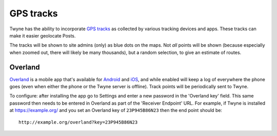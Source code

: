 .. _gps:

GPS tracks
==========

Twyne has the ability to incorporate `GPS tracks`_
as collected by various tracking devices and apps.
These tracks can make it easier geolocate Posts.

The tracks will be shown to site admins (only) as blue dots on the maps.
Not *all* points will be shown (because especially when zoomed out, there will likely be many thousands),
but a random selection, to give an estimate of routes.

.. _`GPS tracks`: https://en.wikipedia.org/wiki/GPS_tracking_unit

Overland
--------

Overland_ is a mobile app that's available for Android_ and iOS_,
and while enabled will keep a log of everywhere the phone goes
(even when either the phone or the Twyne server is offline).
Track points will be periodically sent to Twyne.

To configure: after installing the app go to Settings
and enter a new password in the 'Overland key' field.
This same password then needs to be entered in Overland as part of the 'Receiver Endpoint' URL.
For example, if Twyne is installed at https://example.org/ and you set an Overland key of ``23P945B86N23``
then the end point should be::

    http://example.org/overland?key=23P945B86N23

.. _Overland: https://indieweb.org/Overland
.. _Android: https://play.google.com/store/apps/details?id=com.openhumans.app.overland
.. _iOS: https://overland.p3k.app/download
